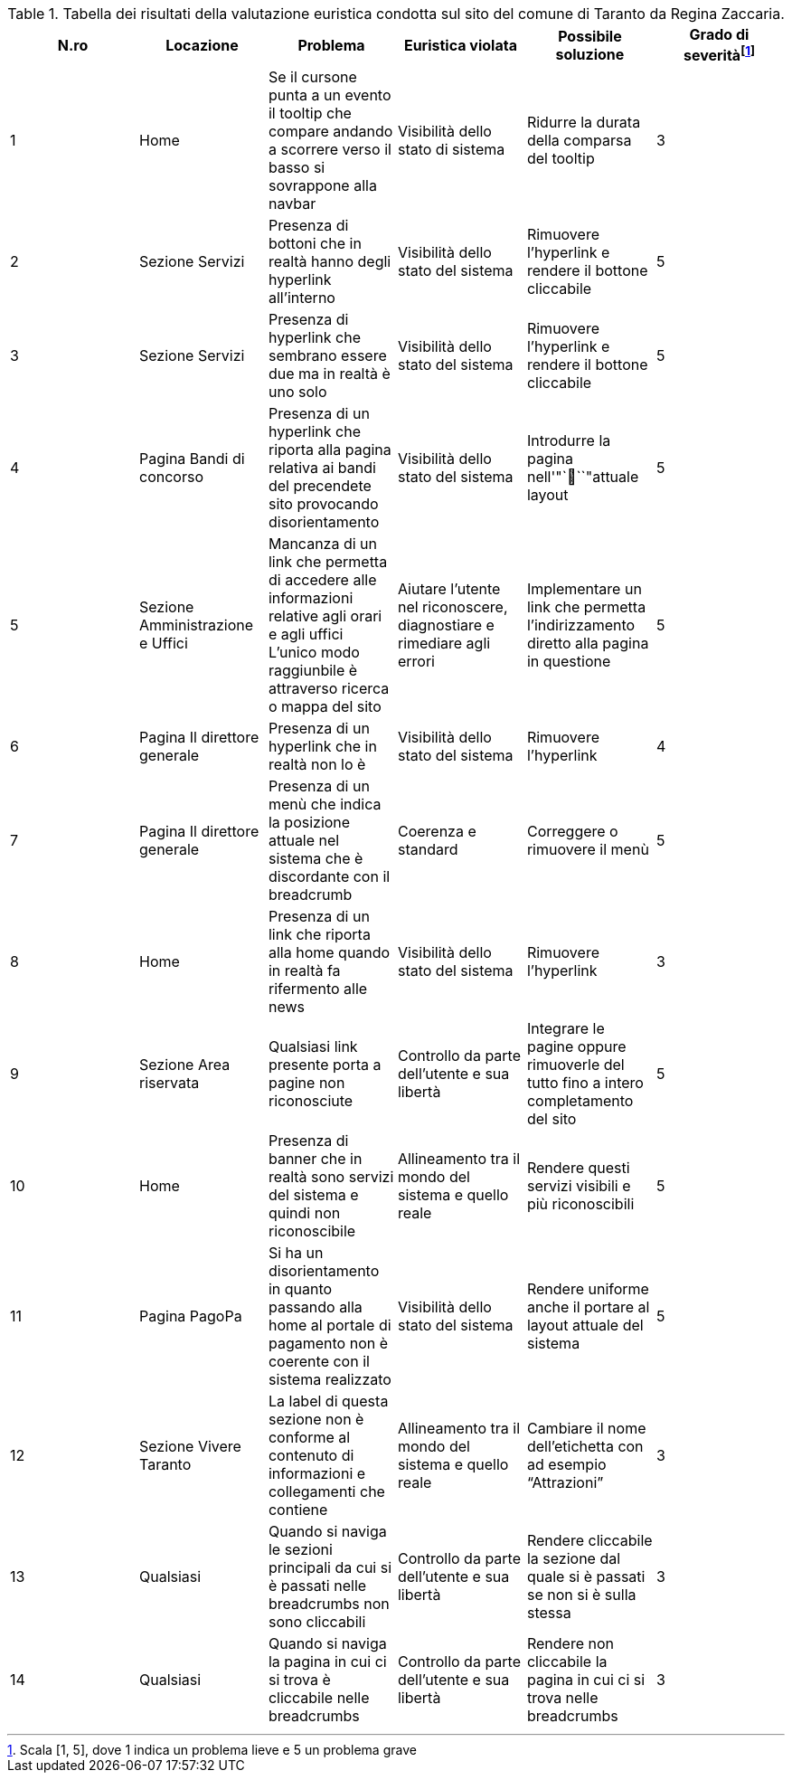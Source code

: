 [[tab-val-euristica-ReginaZaccaria]]
.Tabella dei risultati della valutazione euristica condotta sul sito del comune di Taranto da Regina Zaccaria.
[cols="6*^.^", options="header"]
|===
| N.ro | Locazione | Problema | Euristica violata | Possibile soluzione | Grado di severità{blank}footnote:[Scala +[1, 5]+, dove 1 indica un problema lieve e 5 un problema grave]
| 1 | Home | Se il cursone punta a un evento il tooltip che compare andando a scorrere verso il basso si sovrappone alla navbar | Visibilità dello stato di sistema | Ridurre la durata della comparsa del tooltip | 3 
| 2 | Sezione Servizi | Presenza di bottoni che in realtà hanno degli hyperlink all'interno | Visibilità dello stato del sistema | Rimuovere l'hyperlink e rendere il bottone cliccabile | 5 
| 3 | Sezione Servizi | Presenza di hyperlink che sembrano essere due ma in realtà è uno solo | Visibilità dello stato del sistema | Rimuovere l'hyperlink e rendere il bottone cliccabile | 5 
| 4 | Pagina Bandi di concorso | Presenza di un hyperlink che riporta alla pagina relativa ai bandi del precendete sito provocando disorientamento | Visibilità dello stato del sistema | Introdurre la pagina nell'"```"attuale layout | 5 
| 5 | Sezione Amministrazione e Uffici | Mancanza di un link che permetta di accedere alle informazioni relative agli orari e agli uffici L'unico modo raggiunbile è attraverso ricerca o mappa del sito | Aiutare l'utente nel riconoscere, diagnostiare e rimediare agli errori | Implementare un link che permetta l'indirizzamento diretto alla pagina in questione | 5 
| 6 | Pagina Il direttore generale | Presenza di un hyperlink che in realtà non lo è | Visibilità dello stato del sistema | Rimuovere l'hyperlink | 4 
| 7 | Pagina Il direttore generale | Presenza di un menù che indica la posizione attuale nel sistema che è discordante con il breadcrumb | Coerenza e standard | Correggere o rimuovere il menù | 5 
| 8 | Home | Presenza di un link che riporta alla home quando in realtà fa rifermento alle news | Visibilità dello stato del sistema | Rimuovere l'hyperlink | 3 
| 9 | Sezione Area riservata | Qualsiasi link presente porta a pagine non riconosciute | Controllo da parte dell'utente e sua libertà | Integrare le pagine oppure rimuoverle del tutto fino a intero completamento del sito | 5 
| 10 | Home | Presenza di banner che in realtà sono servizi del sistema e quindi non riconoscibile | Allineamento tra il mondo del sistema e quello reale | Rendere questi servizi visibili e più riconoscibili | 5 
| 11 | Pagina PagoPa | Si ha un disorientamento in quanto passando alla home al portale di pagamento non è coerente con il sistema realizzato | Visibilità dello stato del sistema | Rendere uniforme anche il portare al layout attuale del sistema | 5 
| 12 | Sezione Vivere Taranto | La label di questa sezione non è conforme al contenuto di informazioni e collegamenti che contiene | Allineamento tra il mondo del sistema e quello reale | Cambiare il nome dell'etichetta con ad esempio "`Attrazioni`" | 3 
| 13 | Qualsiasi | Quando si naviga le sezioni principali da cui si è passati nelle breadcrumbs non sono cliccabili | Controllo da parte dell'utente e sua libertà | Rendere cliccabile la sezione dal quale si è passati se non si è sulla stessa | 3 
| 14 | Qualsiasi | Quando si naviga la pagina in cui ci si trova è cliccabile nelle breadcrumbs | Controllo da parte dell'utente e sua libertà | Rendere non cliccabile la pagina in cui ci si trova nelle breadcrumbs | 3 
|===
